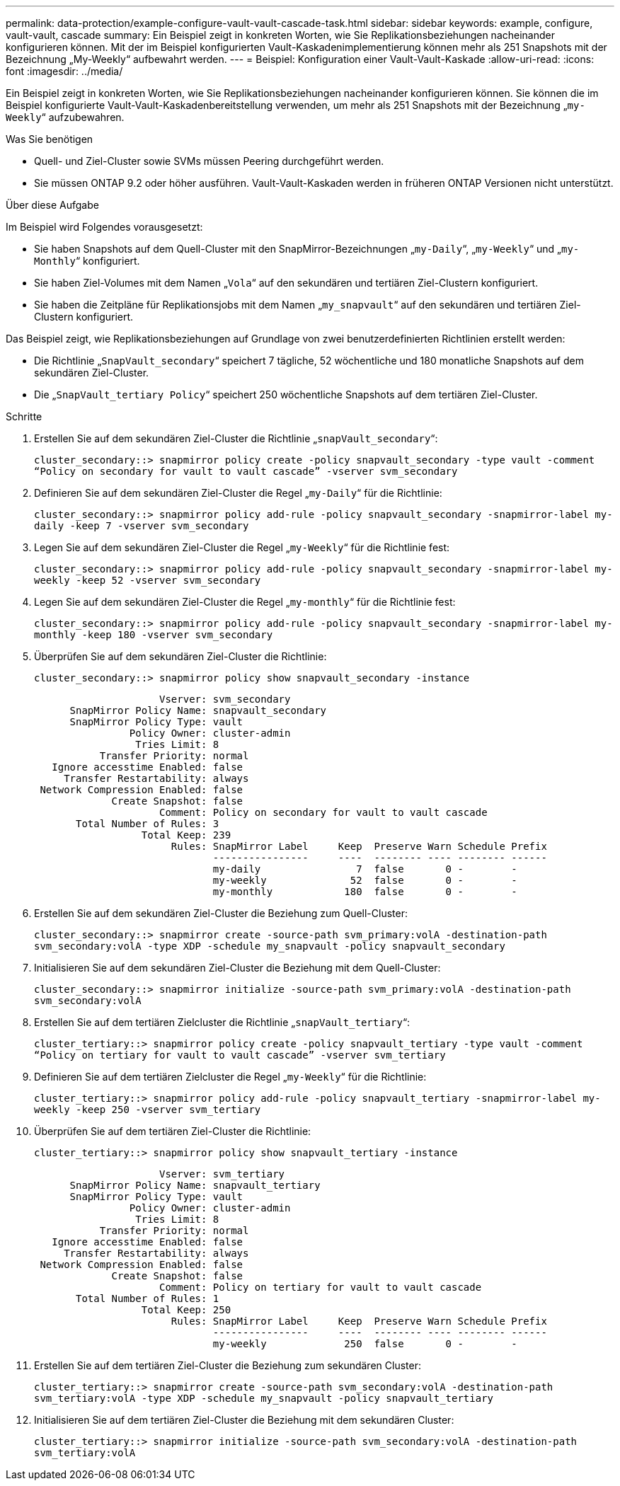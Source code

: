 ---
permalink: data-protection/example-configure-vault-vault-cascade-task.html 
sidebar: sidebar 
keywords: example, configure, vault-vault, cascade 
summary: Ein Beispiel zeigt in konkreten Worten, wie Sie Replikationsbeziehungen nacheinander konfigurieren können. Mit der im Beispiel konfigurierten Vault-Kaskadenimplementierung können mehr als 251 Snapshots mit der Bezeichnung „My-Weekly“ aufbewahrt werden. 
---
= Beispiel: Konfiguration einer Vault-Vault-Kaskade
:allow-uri-read: 
:icons: font
:imagesdir: ../media/


[role="lead"]
Ein Beispiel zeigt in konkreten Worten, wie Sie Replikationsbeziehungen nacheinander konfigurieren können. Sie können die im Beispiel konfigurierte Vault-Vault-Kaskadenbereitstellung verwenden, um mehr als 251 Snapshots mit der Bezeichnung „`my-Weekly`“ aufzubewahren.

.Was Sie benötigen
* Quell- und Ziel-Cluster sowie SVMs müssen Peering durchgeführt werden.
* Sie müssen ONTAP 9.2 oder höher ausführen. Vault-Vault-Kaskaden werden in früheren ONTAP Versionen nicht unterstützt.


.Über diese Aufgabe
Im Beispiel wird Folgendes vorausgesetzt:

* Sie haben Snapshots auf dem Quell-Cluster mit den SnapMirror-Bezeichnungen „`my-Daily`“, „`my-Weekly`“ und „`my-Monthly`“ konfiguriert.
* Sie haben Ziel-Volumes mit dem Namen „`Vola`“ auf den sekundären und tertiären Ziel-Clustern konfiguriert.
* Sie haben die Zeitpläne für Replikationsjobs mit dem Namen „`my_snapvault`“ auf den sekundären und tertiären Ziel-Clustern konfiguriert.


Das Beispiel zeigt, wie Replikationsbeziehungen auf Grundlage von zwei benutzerdefinierten Richtlinien erstellt werden:

* Die Richtlinie „`SnapVault_secondary`“ speichert 7 tägliche, 52 wöchentliche und 180 monatliche Snapshots auf dem sekundären Ziel-Cluster.
* Die „`SnapVault_tertiary Policy`“ speichert 250 wöchentliche Snapshots auf dem tertiären Ziel-Cluster.


.Schritte
. Erstellen Sie auf dem sekundären Ziel-Cluster die Richtlinie „`snapVault_secondary`“:
+
`cluster_secondary::> snapmirror policy create -policy snapvault_secondary -type vault -comment “Policy on secondary for vault to vault cascade” -vserver svm_secondary`

. Definieren Sie auf dem sekundären Ziel-Cluster die Regel „`my-Daily`“ für die Richtlinie:
+
`cluster_secondary::> snapmirror policy add-rule -policy snapvault_secondary -snapmirror-label my-daily -keep 7 -vserver svm_secondary`

. Legen Sie auf dem sekundären Ziel-Cluster die Regel „`my-Weekly`“ für die Richtlinie fest:
+
`cluster_secondary::> snapmirror policy add-rule -policy snapvault_secondary -snapmirror-label my-weekly -keep 52 -vserver svm_secondary`

. Legen Sie auf dem sekundären Ziel-Cluster die Regel „`my-monthly`“ für die Richtlinie fest:
+
`cluster_secondary::> snapmirror policy add-rule -policy snapvault_secondary -snapmirror-label my-monthly -keep 180 -vserver svm_secondary`

. Überprüfen Sie auf dem sekundären Ziel-Cluster die Richtlinie:
+
`cluster_secondary::> snapmirror policy show snapvault_secondary -instance`

+
[listing]
----
                     Vserver: svm_secondary
      SnapMirror Policy Name: snapvault_secondary
      SnapMirror Policy Type: vault
                Policy Owner: cluster-admin
                 Tries Limit: 8
           Transfer Priority: normal
   Ignore accesstime Enabled: false
     Transfer Restartability: always
 Network Compression Enabled: false
             Create Snapshot: false
                     Comment: Policy on secondary for vault to vault cascade
       Total Number of Rules: 3
                  Total Keep: 239
                       Rules: SnapMirror Label     Keep  Preserve Warn Schedule Prefix
                              ----------------     ----  -------- ---- -------- ------
                              my-daily                7  false       0 -        -
                              my-weekly              52  false       0 -        -
                              my-monthly            180  false       0 -        -
----
. Erstellen Sie auf dem sekundären Ziel-Cluster die Beziehung zum Quell-Cluster:
+
`cluster_secondary::> snapmirror create -source-path svm_primary:volA -destination-path svm_secondary:volA -type XDP -schedule my_snapvault -policy snapvault_secondary`

. Initialisieren Sie auf dem sekundären Ziel-Cluster die Beziehung mit dem Quell-Cluster:
+
`cluster_secondary::> snapmirror initialize -source-path svm_primary:volA -destination-path svm_secondary:volA`

. Erstellen Sie auf dem tertiären Zielcluster die Richtlinie „`snapVault_tertiary`“:
+
`cluster_tertiary::> snapmirror policy create -policy snapvault_tertiary -type vault -comment “Policy on tertiary for vault to vault cascade” -vserver svm_tertiary`

. Definieren Sie auf dem tertiären Zielcluster die Regel „`my-Weekly`“ für die Richtlinie:
+
`cluster_tertiary::> snapmirror policy add-rule -policy snapvault_tertiary -snapmirror-label my-weekly -keep 250 -vserver svm_tertiary`

. Überprüfen Sie auf dem tertiären Ziel-Cluster die Richtlinie:
+
`cluster_tertiary::> snapmirror policy show snapvault_tertiary -instance`

+
[listing]
----
                     Vserver: svm_tertiary
      SnapMirror Policy Name: snapvault_tertiary
      SnapMirror Policy Type: vault
                Policy Owner: cluster-admin
                 Tries Limit: 8
           Transfer Priority: normal
   Ignore accesstime Enabled: false
     Transfer Restartability: always
 Network Compression Enabled: false
             Create Snapshot: false
                     Comment: Policy on tertiary for vault to vault cascade
       Total Number of Rules: 1
                  Total Keep: 250
                       Rules: SnapMirror Label     Keep  Preserve Warn Schedule Prefix
                              ----------------     ----  -------- ---- -------- ------
                              my-weekly             250  false       0 -        -
----
. Erstellen Sie auf dem tertiären Ziel-Cluster die Beziehung zum sekundären Cluster:
+
`cluster_tertiary::> snapmirror create -source-path svm_secondary:volA -destination-path svm_tertiary:volA -type XDP -schedule my_snapvault -policy snapvault_tertiary`

. Initialisieren Sie auf dem tertiären Ziel-Cluster die Beziehung mit dem sekundären Cluster:
+
`cluster_tertiary::> snapmirror initialize -source-path svm_secondary:volA -destination-path svm_tertiary:volA`


